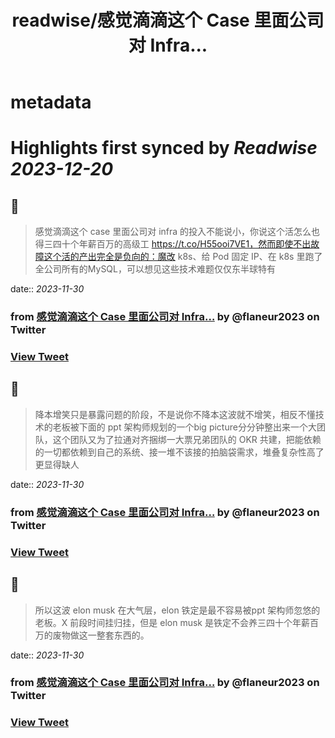 :PROPERTIES:
:title: readwise/感觉滴滴这个 Case 里面公司对 Infra...
:END:


* metadata
:PROPERTIES:
:author: [[flaneur2023 on Twitter]]
:full-title: "感觉滴滴这个 Case 里面公司对 Infra..."
:category: [[tweets]]
:url: https://twitter.com/flaneur2023/status/1729851405362417765
:image-url: https://pbs.twimg.com/profile_images/1687404804837101568/jomStiKP.jpg
:END:

* Highlights first synced by [[Readwise]] [[2023-12-20]]
** 📌
#+BEGIN_QUOTE
感觉滴滴这个 case 里面公司对 infra 的投入不能说小，你说这个活怎么也得三四十个年薪百万的高级工 https://t.co/H55ooi7VE1，然而即使不出故障这个活的产出完全是负向的：魔改 k8s、给 Pod 固定 IP、在 k8s  里跑了全公司所有的MySQL，可以想见这些技术难题仅仅东半球特有 
#+END_QUOTE
    date:: [[2023-11-30]]
*** from _感觉滴滴这个 Case 里面公司对 Infra..._ by @flaneur2023 on Twitter
*** [[https://twitter.com/flaneur2023/status/1729851405362417765][View Tweet]]
** 📌
#+BEGIN_QUOTE
降本增笑只是暴露问题的阶段，不是说你不降本这波就不增笑，相反不懂技术的老板被下面的 ppt 架构师规划的一个big picture分分钟整出来一个大团队，这个团队又为了拉通对齐捆绑一大票兄弟团队的 OKR 共建，把能依赖的一切都依赖到自己的系统、接一堆不该接的拍脑袋需求，堆叠复杂性高了更显得缺人 
#+END_QUOTE
    date:: [[2023-11-30]]
*** from _感觉滴滴这个 Case 里面公司对 Infra..._ by @flaneur2023 on Twitter
*** [[https://twitter.com/flaneur2023/status/1729852242616819796][View Tweet]]
** 📌
#+BEGIN_QUOTE
所以这波 elon musk 在大气层，elon 铁定是最不容易被ppt 架构师忽悠的老板。X 前段时间挂归挂，但是 elon musk 是铁定不会养三四十个年薪百万的废物做这一整套东西的。 
#+END_QUOTE
    date:: [[2023-11-30]]
*** from _感觉滴滴这个 Case 里面公司对 Infra..._ by @flaneur2023 on Twitter
*** [[https://twitter.com/flaneur2023/status/1729853638384771346][View Tweet]]